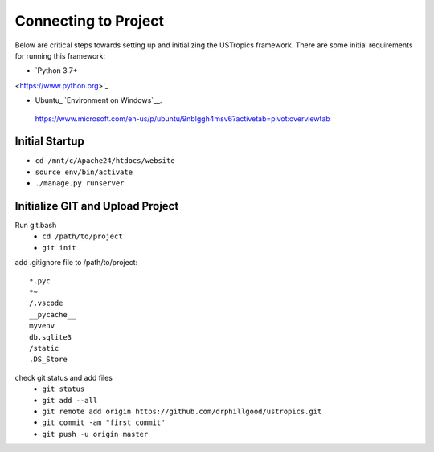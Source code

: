######################
Connecting to Project
######################

Below are critical steps towards setting up and initializing the USTropics framework. There are some initial requirements for running this framework:

* `Python 3.7+
<https://www.python.org>'_

.. _Python: http://www.python.org/
* Ubuntu_ `Environment on Windows`__.
 https://www.microsoft.com/en-us/p/ubuntu/9nblggh4msv6?activetab=pivot:overviewtab

****************
Initial Startup
****************

.. Run Ubuntu.exe::
* ``cd /mnt/c/Apache24/htdocs/website``
* ``source env/bin/activate``
* ``./manage.py runserver``

**********************************
Initialize GIT and Upload Project
**********************************

Run git.bash
  * ``cd /path/to/project``
  * ``git init``

add .gitignore file to /path/to/project::

  *.pyc
  *~
  /.vscode
  __pycache__
  myvenv
  db.sqlite3
  /static
  .DS_Store

check git status and add files
  * ``git status``
  * ``git add --all``
  * ``git remote add origin https://github.com/drphillgood/ustropics.git``
  * ``git commit -am "first commit"``
  * ``git push -u origin master``

